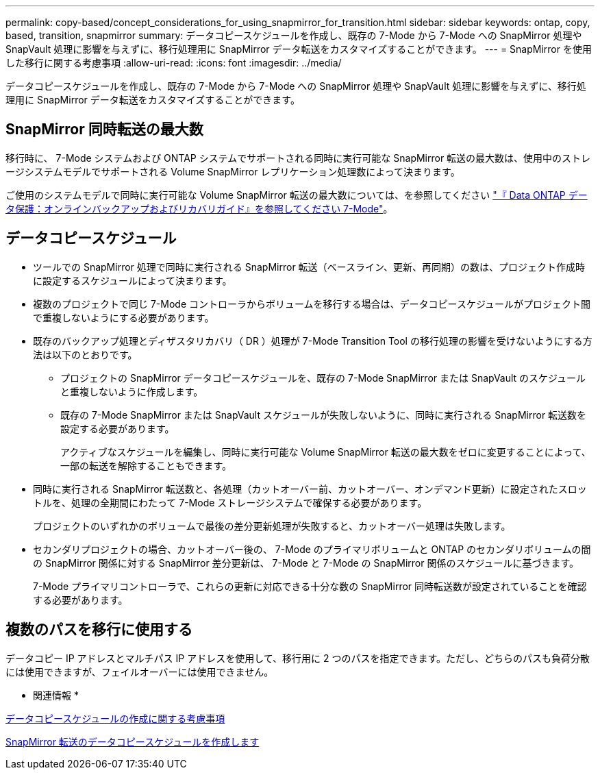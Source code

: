 ---
permalink: copy-based/concept_considerations_for_using_snapmirror_for_transition.html 
sidebar: sidebar 
keywords: ontap, copy, based, transition, snapmirror 
summary: データコピースケジュールを作成し、既存の 7-Mode から 7-Mode への SnapMirror 処理や SnapVault 処理に影響を与えずに、移行処理用に SnapMirror データ転送をカスタマイズすることができます。 
---
= SnapMirror を使用した移行に関する考慮事項
:allow-uri-read: 
:icons: font
:imagesdir: ../media/


[role="lead"]
データコピースケジュールを作成し、既存の 7-Mode から 7-Mode への SnapMirror 処理や SnapVault 処理に影響を与えずに、移行処理用に SnapMirror データ転送をカスタマイズすることができます。



== SnapMirror 同時転送の最大数

移行時に、 7-Mode システムおよび ONTAP システムでサポートされる同時に実行可能な SnapMirror 転送の最大数は、使用中のストレージシステムモデルでサポートされる Volume SnapMirror レプリケーション処理数によって決まります。

ご使用のシステムモデルで同時に実行可能な Volume SnapMirror 転送の最大数については、を参照してください link:https://library.netapp.com/ecm/ecm_get_file/ECMP1635994["『 Data ONTAP データ保護：オンラインバックアップおよびリカバリガイド』を参照してください 7-Mode"]。



== データコピースケジュール

* ツールでの SnapMirror 処理で同時に実行される SnapMirror 転送（ベースライン、更新、再同期）の数は、プロジェクト作成時に設定するスケジュールによって決まります。
* 複数のプロジェクトで同じ 7-Mode コントローラからボリュームを移行する場合は、データコピースケジュールがプロジェクト間で重複しないようにする必要があります。
* 既存のバックアップ処理とディザスタリカバリ（ DR ）処理が 7-Mode Transition Tool の移行処理の影響を受けないようにする方法は以下のとおりです。
+
** プロジェクトの SnapMirror データコピースケジュールを、既存の 7-Mode SnapMirror または SnapVault のスケジュールと重複しないように作成します。
** 既存の 7-Mode SnapMirror または SnapVault スケジュールが失敗しないように、同時に実行される SnapMirror 転送数を設定する必要があります。
+
アクティブなスケジュールを編集し、同時に実行可能な Volume SnapMirror 転送の最大数をゼロに変更することによって、一部の転送を解除することもできます。



* 同時に実行される SnapMirror 転送数と、各処理（カットオーバー前、カットオーバー、オンデマンド更新）に設定されたスロットルを、処理の全期間にわたって 7-Mode ストレージシステムで確保する必要があります。
+
プロジェクトのいずれかのボリュームで最後の差分更新処理が失敗すると、カットオーバー処理は失敗します。

* セカンダリプロジェクトの場合、カットオーバー後の、 7-Mode のプライマリボリュームと ONTAP のセカンダリボリュームの間の SnapMirror 関係に対する SnapMirror 差分更新は、 7-Mode と 7-Mode の SnapMirror 関係のスケジュールに基づきます。
+
7-Mode プライマリコントローラで、これらの更新に対応できる十分な数の SnapMirror 同時転送数が設定されていることを確認する必要があります。





== 複数のパスを移行に使用する

データコピー IP アドレスとマルチパス IP アドレスを使用して、移行用に 2 つのパスを指定できます。ただし、どちらのパスも負荷分散には使用できますが、フェイルオーバーには使用できません。

* 関連情報 *

xref:concept_guidelines_for_creating_a_data_copy_schedule.adoc[データコピースケジュールの作成に関する考慮事項]

xref:task_creating_schedule_for_snapmirror_transfers.adoc[SnapMirror 転送のデータコピースケジュールを作成します]
